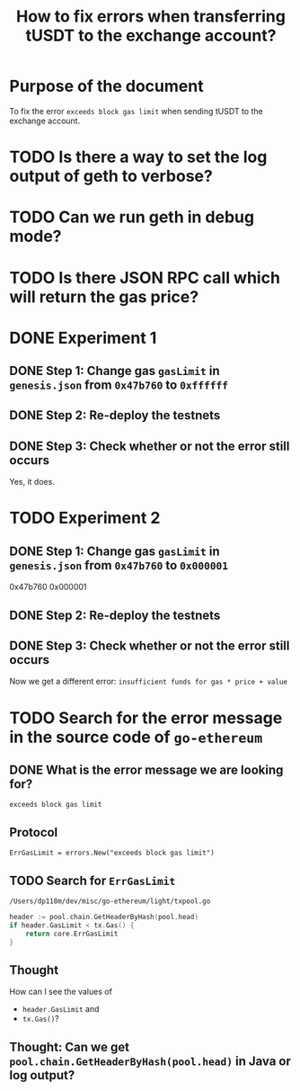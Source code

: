 #+STARTUP: logdone
#+TITLE: How to fix errors when transferring tUSDT to the exchange account?

* Purpose of the document

To fix the error ~exceeds block gas limit~ when sending tUSDT to the exchange account.

* TODO Is there a way to set the log output of geth to verbose?

* TODO Can we run geth in debug mode?

* TODO Is there JSON RPC call which will return the gas price?

* DONE Experiment 1
  CLOSED: [2021-12-31 Fri 13:50]

** DONE Step 1: Change gas ~gasLimit~ in ~genesis.json~ from ~0x47b760~ to ~0xffffff~ 
   CLOSED: [2021-12-31 Fri 13:28]

** DONE Step 2: Re-deploy the testnets
   CLOSED: [2021-12-31 Fri 13:43]
   
** DONE Step 3: Check whether or not the error still occurs
   CLOSED: [2021-12-31 Fri 13:43]

   Yes, it does.

* TODO Experiment 2

** DONE Step 1: Change gas ~gasLimit~ in ~genesis.json~ from ~0x47b760~ to ~0x000001~ 
   CLOSED: [2021-12-31 Fri 14:05]

0x47b760
0x000001
   
** DONE Step 2: Re-deploy the testnets
   CLOSED: [2021-12-31 Fri 14:18]
   
** DONE Step 3: Check whether or not the error still occurs
   CLOSED: [2021-12-31 Fri 14:18]

Now we get a different error: ~insufficient funds for gas * price + value~


* TODO Search for the error message in the source code of ~go-ethereum~

** DONE What is the error message we are looking for?
   CLOSED: [2021-12-31 Fri 12:53]

~exceeds block gas limit~

** Protocol

#+begin_src 
ErrGasLimit = errors.New("exceeds block gas limit")
#+end_src

** TODO Search for ~ErrGasLimit~

~/Users/dp118m/dev/misc/go-ethereum/light/txpool.go~

#+begin_src go
header := pool.chain.GetHeaderByHash(pool.head)
if header.GasLimit < tx.Gas() {
	return core.ErrGasLimit
}
#+end_src

** Thought

How can I see the values of

 * ~header.GasLimit~ and
 * ~tx.Gas()~?

   
** Thought: Can we get ~pool.chain.GetHeaderByHash(pool.head)~ in Java or log output?

   
